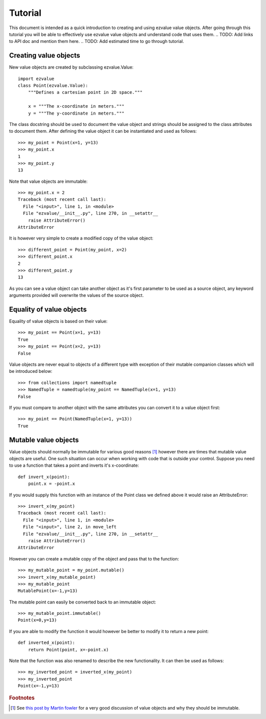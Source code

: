 ********
Tutorial
********

This document is intended as a quick introduction to creating and
using ezvalue value objects. After going through this tutorial you
will be able to effectively use ezvalue value objects and understand
code that uses them.
.. TODO: Add links to API doc and mention them here.
.. TODO: Add estimated time to go through tutorial.

Creating value objects
======================

New value objects are created by subclassing ezvalue.Value::

    import ezvalue
    class Point(ezvalue.Value):
        """Defines a cartesian point in 2D space."""
        
        x = """The x-coordinate in meters."""
        y = """The y-coordinate in meters."""

The class docstring should be used to document the value object and strings
should be assigned to the class attributes to document them. After defining
the value object it can be instantiated and used as follows::

    >>> my_point = Point(x=1, y=13)
    >>> my_point.x
    1
    >>> my_point.y
    13

Note that value objects are immutable::

    >>> my_point.x = 2
    Traceback (most recent call last):
      File "<input>", line 1, in <module>
      File "ezvalue/__init__.py", line 270, in __setattr__
        raise AttributeError()
    AttributeError

It is however very simple to create a modified copy of the value
object::

    >>> different_point = Point(my_point, x=2)
    >>> different_point.x
    2
    >>> different_point.y
    13

As you can see a value object can take another object as it's first parameter
to be used as a source object, any keyword arguments provided will overwrite
the values of the source object.

Equality of value objects
=========================

Equality of value objects is based on their value::

    >>> my_point == Point(x=1, y=13)
    True
    >>> my_point == Point(x=2, y=13)
    False

Value objects are never equal to objects of a different type with exception of
their mutable companion classes which will be introduced below::

    >>> from collections import namedtuple
    >>> NamedTuple = namedtuple(my_point == NamedTuple(x=1, y=13)
    False

If you must compare to another object with the same attributes you can convert
it to a value object first::

    >>> my_point == Point(NamedTuple(x=1, y=13))
    True

Mutable value objects
=====================

Value objects should normally be immutable for various good reasons
[#fowler_value_object]_ however there are times that mutable value objects are
useful. One such situation can occur when working with code that is outside
your control. Suppose you need to use a function that takes a point and inverts
it's x-coordinate::

    def invert_x(point):
        point.x = -point.x

If you would supply this function with an instance of the Point class we
defined above it would raise an AttributeError::

    >>> invert_x(my_point)
    Traceback (most recent call last):
      File "<input>", line 1, in <module>
      File "<input>", line 2, in move_left
      File "ezvalue/__init__.py", line 270, in __setattr__
        raise AttributeError()
    AttributeError

However you can create a mutable copy of the object and pass that to the function::

    >>> my_mutable_point = my_point.mutable()
    >>> invert_x(my_mutable_point)
    >>> my_mutable_point
    MutablePoint(x=-1,y=13)

The mutable point can easily be converted back to an immutable object::

    >>> my_mutable_point.immutable()
    Point(x=0,y=13)

If you are able to modify the function it would however be better to modify it
to return a new point::

    def inverted_x(point):
        return Point(point, x=-point.x)

Note that the function was also renamed to describe the new functionality. It
can then be used as follows::

    >>> my_inverted_point = inverted_x(my_point)
    >>> my_inverted_point
    Point(x=-1,y=13)


.. rubric:: Footnotes

.. [#fowler_value_object] See `this post by Martin fowler
    <http://martinfowler.com/bliki/ValueObject.html>`_ for a very good
    discussion of value objects and why they should be immutable.
